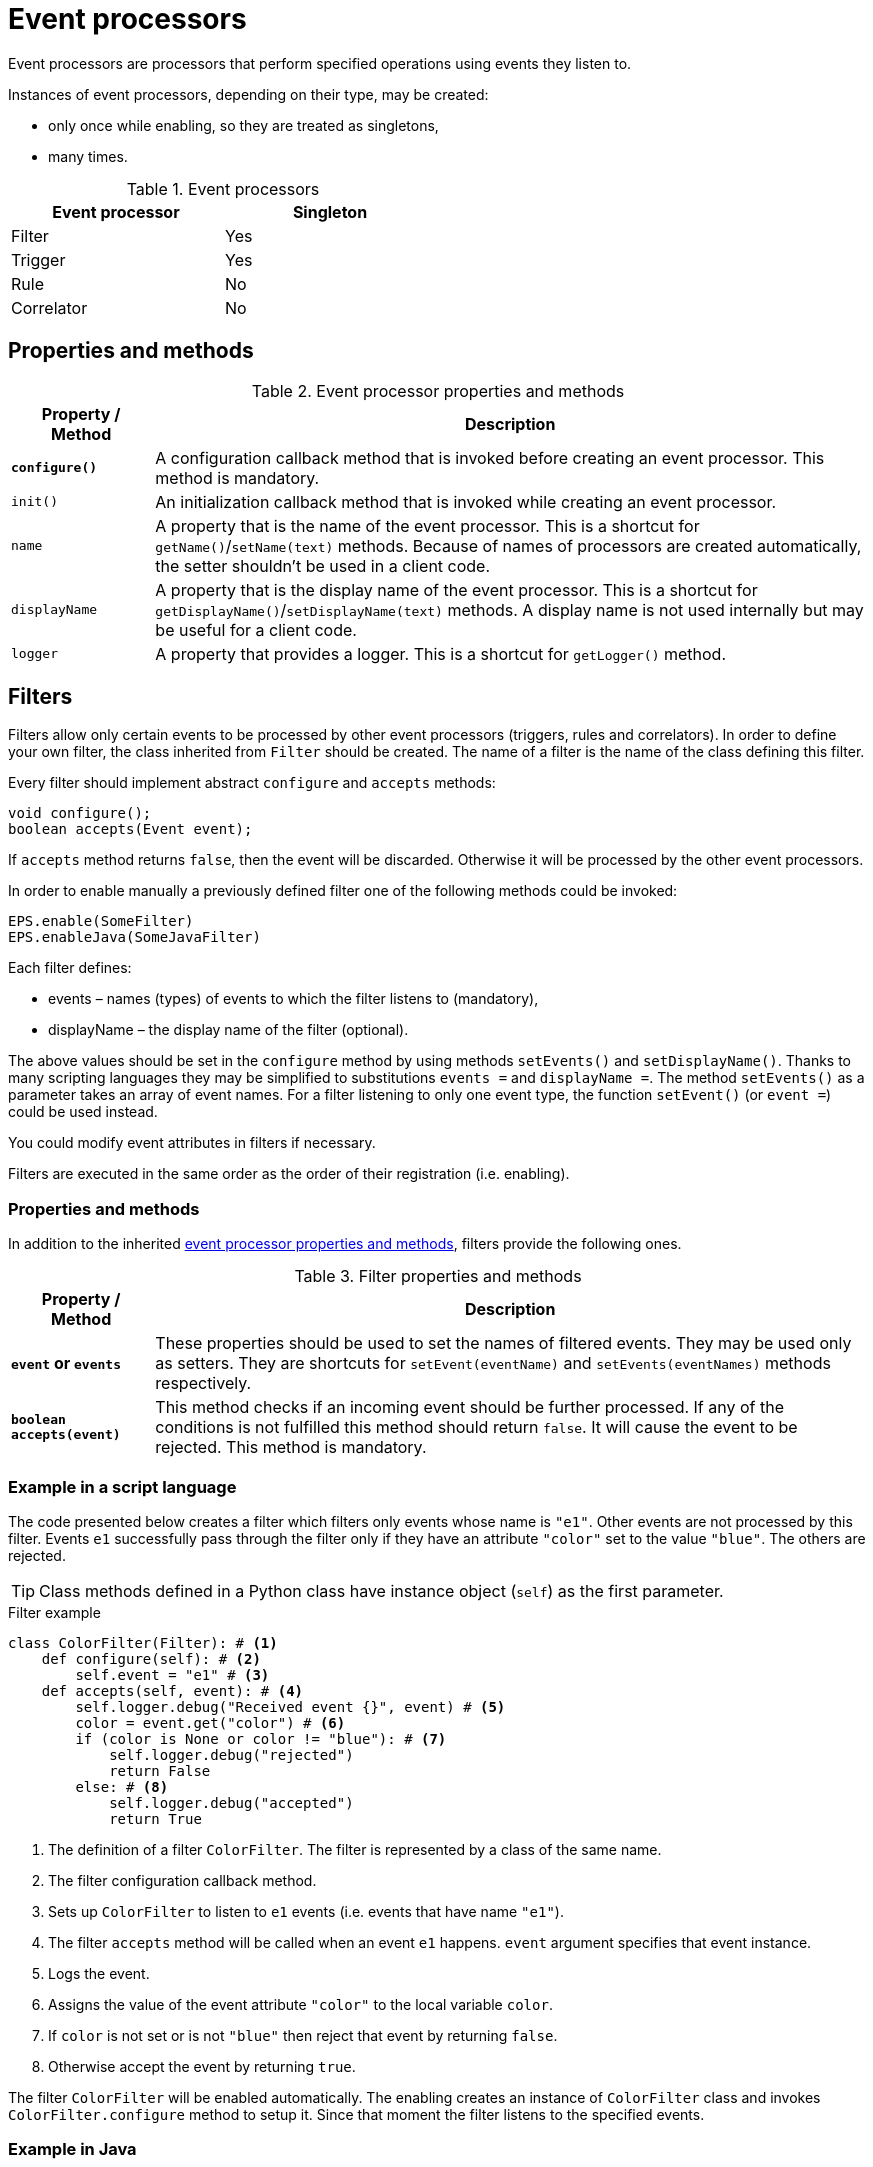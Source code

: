 = Event processors
Event processors are processors that perform specified operations using events they listen to.

Instances of event processors, depending on their type, may be created:

* only once while enabling, so they are treated as singletons,
* many times.

.Event processors
[width="50%"]
|===
|Event processor |Singleton

|Filter
|Yes

|Trigger
|Yes

|Rule
|No

|Correlator
|No
|===

== Properties and methods

[[event-processor-methods]]
.Event processor properties and methods
[cols="1,5"]
|===
|Property / Method |Description

|*`configure()`*
|A configuration callback method that is invoked before creating an event processor. This method is mandatory.

|`init()`
|An initialization callback method that is invoked while creating an event processor.

|`name`
|A property that is the name of the event processor. This is a shortcut for `getName()`/`setName(text)` methods. Because of names of processors are created automatically, the setter shouldn't be used in a client code.

|`displayName`
|A property that is the display name of the event processor. This is a shortcut for `getDisplayName()`/`setDisplayName(text)` methods. A display name is not used internally but may be useful for a client code.

|`logger`
|A property that provides a logger. This is a shortcut for `getLogger()` method.
|===

== Filters
Filters allow only certain events to be processed by other event processors (triggers, rules and correlators). In order to define your own filter, the class inherited from `Filter` should be created. The name of a filter is the name of the class defining this filter.

Every filter should implement abstract `configure` and `accepts` methods:

[source,java]
----
void configure();
boolean accepts(Event event);
----

If `accepts` method returns `false`, then the event will be discarded. Otherwise it will be processed by the other event processors.

In order to enable manually a previously defined filter one of the following methods could be invoked:

[source,python]
----
EPS.enable(SomeFilter)
EPS.enableJava(SomeJavaFilter)
----

Each filter defines:

* events – names (types) of events to which the filter listens to (mandatory),
* displayName – the display name of the filter (optional).

The above values should be set in the `configure` method by using methods `setEvents()` and `setDisplayName()`. Thanks to many scripting languages they may be simplified to substitutions `events =` and `displayName =`. The method `setEvents()` as a parameter takes an array of event names. For a filter listening to only one event type, the function `setEvent()` (or `event =`) could be used instead.

You could modify event attributes in filters if necessary.

Filters are executed in the same order as the order of their registration (i.e. enabling).

=== Properties and methods
In addition to the inherited <<event-processor-methods,event processor properties and methods>>, filters provide the following ones.

.Filter properties and methods
[cols="1,5"]
|===
|Property / Method |Description

|*`event` or `events`*
|These properties should be used to set the names of filtered events. They may be used only as setters. They are shortcuts for `setEvent(eventName)` and `setEvents(eventNames)` methods respectively.

|*`boolean accepts(event)`*
|This method checks if an incoming event should be further processed. If any of the conditions is not fulfilled this method should return `false`. It will cause the event to be rejected. This method is mandatory.
|===

=== Example in a script language
The code presented below creates a filter which filters only events whose name is `"e1"`. Other events are not processed by this filter. Events `e1` successfully pass through the filter only if they have an attribute `"color"` set to the value `"blue"`. The others are rejected.

TIP: Class methods defined in a Python class have instance object (`self`) as the first parameter.

.Filter example
[source,python]
----
class ColorFilter(Filter): # <1>
    def configure(self): # <2>
        self.event = "e1" # <3>
    def accepts(self, event): # <4>
        self.logger.debug("Received event {}", event) # <5>
        color = event.get("color") # <6>
        if (color is None or color != "blue"): # <7>
            self.logger.debug("rejected")
            return False
        else: # <8>
            self.logger.debug("accepted")
            return True
----
<1> The definition of a filter `ColorFilter`. The filter is represented by a class of the same name.
<2> The filter configuration callback method.
<3> Sets up `ColorFilter` to listen to `e1` events (i.e. events that have name `"e1"`).
<4> The filter `accepts` method will be called when an event `e1` happens. `event` argument specifies that event instance.
<5> Logs the event.
<6> Assigns the value of the event attribute `"color"` to the local variable `color`.
<7> If `color` is not set or is not `"blue"` then reject that event by returning `false`.
<8> Otherwise accept the event by returning `true`.

The filter `ColorFilter` will be enabled automatically. The enabling creates an instance of `ColorFilter` class and invokes `ColorFilter.configure` method to setup it. Since that moment the filter listens to the specified events.

=== Example in Java
The filter presented below checks if an event named `"e1"` or `"e2"` or `"e3"` has an attribute `"shape"` set. If not, an event is ignored and will not be processed further.

.Java filter example
[source,java]
----
public class ShapeFilter extends JavaFilter { // <1>

    @Override
    public void configure() { // <2>
        setEvents("e1", "e2", "e3"); // <3>
    }

    @Override
    public boolean accepts(Event event) { // <4>
        String shape = event.get("shape", String.class); // <5>
        if (shape == null) {
            getLogger().debug("No shape for event: " + event.toString() + "; event rejected");
            return false; // <6>
        }

        getLogger().debug("Shape is set in event" + event.toString() + "; event accepted");

        return true; // <7>
    }
}
----
<1> The definition of the filter `ShapeFilter`. The filter is represented by a Java class of the same name.
<2> The filter configuration callback method.
<3> Sets up `ShapeFilter` to listen to `e1`, `e2` and `e3` events.
<4> The filter `accepts` method will be called when any of these events happen. `event` argument specifies that event instance.
<5> Assigns the value of the event attribute `"shape"` to the local variable `shape`.
<6> If `shape` is not set then reject that event by returning `false`.
<7> Otherwise accept the event by returning `true`.

This Java-based filter may be enabled only manually, for example in a script knowledge base e.g.:

.Enabling a Java-based filter
[source,python]
----
EPS.enableJava(ShapeFilter)
----

== Triggers
A trigger purpose is to run a specified code when an event happens.

In order to define your own trigger, the class inherited from `Trigger` should be created. The name of a trigger is the name of the class defining this trigger.

Every trigger should implement abstract `configure` and `run` methods:

[source,java]
----
void configure();
void run(Event event);
----

The `run` method is called when a specified event (or one of the events) happens.

In order to enable manually a previously defined trigger one of the following methods could be invoked:

[source,python]
----
EPS.enable(SomeTrigger)
EPS.enableJava(SomeJavaTrigger)
----

Each trigger defines:

* events – names (types) of events to which the trigger listens to (mandatory),
* displayName – the display name of the trigger (optional).

The above values should be set in the `configure` method by using methods `setEvents()` and `setDisplayName()`. Thanks to many scripting languages they may be simplified to substitutions `events =` and `displayName =`. The method `setEvents()` as a parameter takes an array of event names. For a trigger listening to only one event type, the function `setEvent()` (or `event =`) could be used instead.

=== Properties and methods
In addition to the inherited <<event-processor-methods,event processor properties and methods>>, triggers provide the following ones.

.Trigger properties and methods
[cols="1,5"]
|===
|Property / Method |Description

|*`event` or `events`*
|These properties should be used to set the names of the events that cause this trigger to fire. They may be used only as setters. They are shortcuts for `setEvent(eventName)` and `setEvents(eventNames)` methods respectively.

|*`run(event)`*
|A callback method used for processing the event, invoked when the proper event reaches this trigger. This method is mandatory.

|`boolean accepts(event)`
|This optional callback method checks if an incoming event should processed by this trigger. The default implementation returns `true`.
|===

=== Example in a script language
The code presented below defines a trigger named `TriggerA` listening to events named `"a"`.

.Trigger example
[source,python]
----
class TriggerA(Trigger): # <1>
    def configure(self): # <2>
        self.event = "a" # <3>
    def run(self, event): # <4>
        self.logger.debug("Received event: {}", event.name) # <5>
----
<1> The definition of the trigger `TriggerA`. The trigger is represented by a class of the same name.
<2> The trigger configuration callback method.
<3> Sets up `TriggerA` to listen to `a` events (i.e. events that have name `"a"`).
<4> The trigger `run` method will be called when an event `a` happen. The `event` argument specifies that event instance.
<5> Logs the event.

The trigger `TriggerA` will be enabled automatically. The enabling creates an instance of `TriggerA` class and invokes `TriggerA.configure` method to setup it. Since that moment the trigger listens to the specified events.

=== Example in Java
The code presented below defines a trigger named `SampleJavaTrigger` listening to events named `"e1"`, as a Java class.

.Java trigger example
[source,java]
----
public class SampleJavaTrigger extends JavaTrigger { // <1>

    private static final Logger logger = LoggerFactory.getLogger(SampleJavaTrigger.class);

    @Override
    public void configure() { // <2>
        setEvent("e1"); // <3>
    }

    @Override
    public void run(Event event) { // <4>
        logger.debug("Received event {}", event); // <5>
    }
}
----
<1> The definition of the trigger `SampleJavaTrigger`. The trigger is represented by a Java class of the same name.
<2> The trigger configuration callback method.
<3> Sets up `SampleJavaTrigger` to listen to `e1` events (i.e. events that have name `"e1"`).
<4> The trigger `run` method will be called when an event `e1` happen. The `event` argument specifies that event instance.
<5> Logs the event.

.Java trigger manual registration in the Python knowledge base
[source,python]
----
EPS.enableJava(SampleJavaTrigger)
----

== Rules
Sometimes there is a need to perform certain actions when an ordered sequence of events has happened, additionally fulfilling some conditions. To handle such relationships (both temporal and logical), {sponge} provides rules. Note that events that happened first must be sent first into the engine.

Every rule should implement the abstract `configure` and `run` methods:

[source,java]
----
void configure();
void run(Event event);
----

The `run` method is called when a sequence of events specified by this rule has happened and all the conditions have been fulfilled. The argument `event` is the reference to the final event that caused this rule to fire. Note that there could be many such sequences fitting the rule definition.

In many cases a rule may also implement one or more event conditions:

* of the form of a any class method that takes one argument (`Event`) and returns boolean, e.g.:
+
[source,java]
----
boolean conditionA(Event event);
boolean check1(Event event);
----
* as a closure or a lambda (depending on the language) that takes two arguments (`Rule`, `Event`) and returns boolean, e.g.:
+
[source,python]
----
lambda rule, event: Duration.between(rule.getEvent("filesystemFailure").time, event.time).seconds > 2
----
* as an instance of an implementation of the interface `EventCondition` (takes two arguments (`Rule`, `Event`) and returns boolean), e.g. as a Java lambda expression:
+
[source,java]
----
(EventCondition) (rule, event) -> {
    return true;
};
----

An event condition in Java is represented by the interface `EventCondition`.

CAUTION: Note that a condition in the form of a closure or a lambda specifies two arguments: a rule instance (determined at the runtime) and an event instance. Take care not to mix up the `rule` argument with `this` (in Java) or `self` (in Python) as they are references to different objects.

The condition methods tell if an incoming event (corresponding to the sequence of events specified by the rule) should be considered suitable.

In order to manually enable a previously defined rule one of the following methods could be invoked:

[source,python]
----
EPS.enable(SomeRule)
EPS.enableJava(SomeJavaRule)
----

Each rule defines:

* events – specifications of events to which the rule listens (mandatory),
* conditions - conditions for events that have to be met to consider an incoming event as corresponding to the rule (optional),
* duration - a duration of the rule (optional),
* displayName – the display name of the rule (optional).

The above values should be set in the `configure` method by using methods `setEvents()`, `setConditions()`, `setDuration()` and `setDisplayName()`. Thanks to many scripting languages `setEvents()` and `setDisplayName()` setters may be simplified to substitutions, e.g. `events =`, `displayName =`.

A rule group is a set of instances of rules of the same type.

=== Properties and methods
In addition to the inherited <<event-processor-methods,event processor properties and methods>>, rules provide the following ones.

.Rule properties and methods
[cols="1,5"]
|===
|Property / Method |Description

|*`configure()`*
|A callback method that is invoked only once, when a rule is being enabled. In this method it should be established for what type of events the rule listens. Optionally event conditions for incoming events or rule duration could be set. This method is mandatory.

|`init()`
|An initialization callback method that is invoked before creating every new rule instance.

|*`events`*
|This property should be used to set the specifications of events whose sequence causes the rule to fire. It may be used only as a setter. It is a shortcut for `setEvents(eventSpecifications)` method.

|`setConditions(alias, conditions)`
|Sets conditions for an event specified by an alias (or event name if aliases are not used). A condition is a method of this class or a closure/lambda that is invoked to verify that a new incoming event corresponds to this rule. The name of the method is irrelevant as long as it returns value `true` or `false` and takes an event as an argument.

|`duration`
|This property may be used to set the time how long a rule lasts (represented as `java.time.Duration`). It is a shortcut for `setDuration(value)` method. The instance of a rule will be active only for a given period of time since the arrival of the first event. Until that time the instance of the rule will fire for each suitable event sequence that happens.

|*`run(event)`*
|A callback method invoked when a proper sequence of events happens and all the conditions have been fulfilled. In order to access the events which fulfilled the conditions and made the rule fire, the following function should be used: `getEvent(eventAlias)`. This method is mandatory.

|`Event getEvent(String eventAlias)`
|Returns the instance of the event that already happened and that has a specified alias. This method may be used inside `run` method. Note that if an event hasn't happened yet, this method throws an exception. This method may return `null` only when an event that supposed not to happen didn't occur as specified.

|`eventSequence`
|Returns a sequence of events that happened as a list of event instances. The sequence may contain `null` values when an event that supposed not to happen didn't occur as specified. This method may be used inside `run` method. 

|`synchronous`
|This property may be used to set a boolean _synchronous flag_ for a rule. It is a shortcut for `setSynchronous(synchronous)` method. If a rule is synchronous it means that an event will be processed sequentially (in one thread) for all instances of this rule. If a rule is asynchronous then an event will be processed by the instances of this rule concurrently (in many threads). If the _synchronous flag_ is not set then the default value as specified by `eventSetProcessorDefaultSynchronous` configuration parameter will be used. In most cases there should be no need to change this flag.
|===

IMPORTANT: Because of rules are not singletons the `configure()` method is invoked *only once*, while enabling the rule. So it should contain only basic configuration as stated before. The `init()` method *must not* contain such configuration because it is invoked every time the new instance of the rule is created.

NOTE: A duration is relative to an internal clock of the engine that is related to the time of events. When a duration timeout occurs, the engine sends a control event (`DurationControlEvent`) to the Input Event Queue so that the control event, before deactivating the rule, goes the same route as all events. This is to ensure that no events will be skipped by a rule if the system is highly loaded. However this may cause the rule to last longer in terms of an external clock.

=== Event specification
Event specification for the rule consists of:

Event name:: A name of the event (mandatory).
Event alias:: An optional alias for the event. The alias is an unique (in the rule) text assigned to the event. Aliases are mandatory if there are more than one event of the same type (i.e. having the same name). When each of the events is of different type, there is no need to specify the alias. In such case aliases will be defined automatically and equal to the name of the corresponding event type.
Event mode:: Specifies which sequences of events suitable to this rule should be used for running the rule body (i.e. `run` method). Event modes are defined in `EventMode` Java enumeration. Default mode is `first`.
+
The first event in the sequence, i.e. the event that would initiate the rule, must always have the mode `first`.
+
If the mode of the last (final) specified event is `last` or `none`, a duration must be set. Otherwise the rule would never fire.
+
.Rule event modes
[cols="1,4"]
|===
|Event mode |Description

|`first`
|The first suitable event.

|`last`
|The last suitable event for the duration of the rule.

|`all`
|All suitable events for the duration of the rule.

|`none`
|An event that cannot happen in the sequence.
|===
+

Event specification for one event in a script knowledge base could be formatted as text `"eventName eventAlias :eventMode"`. White characters between all elements are allowed. For example specifications `"event1 e1 :first"`, `"event1"`, `"event1 e1"` define the first event named `"event1"`.

The following examples of complete events specifications assume that the rule has a duration that spans over all incoming events listed in the second column. The integer value in the brackets is the `id` of the event. An element `null` means that the event hasn't happened. Incoming events: `e1[1]`, `e2[2]`, `e2[3]`, `e3[4]`, `e2[5]`, `e3[6]`, `e3[7]`.

.Examples of events specifications
[cols="1,3"]
|===
|Events specification |Event sequences

|`["e1", "e2 :all", "e3 :all"]`
|`[e1[1], e2[2], e3[4]], [e1[1], e2[3], e3[4]], [e1[1], e2[2], e3[6]], [e1[1], e2[3], e3[6]], [e1[1], e2[5], e3[6]], [e1[1], e2[2], e3[7]], [e1[1], e2[3], e3[7]], [e1[1], e2[5], e3[7]]`

|`["e1", "e2 :all", "e3"]`
|`[e1[1], e2[2], e3[4]], [e1[1], e2[3], e3[4]]`

|`["e1", "e2 :all", "e3 :last"]`
|`[e1[1], e2[2], e3[7]], [e1[1], e2[3], e3[7]], [e1[1], e2[5], e3[7]]`

|`["e1", "e2 :all", "e4 :none"]`
|`[e1[1], e2[2], null], [e1[1], e2[3], null], [e1[1], e2[5], null]`

|`["e1", "e2", "e3 :all"]`
|`[e1[1], e2[2], e3[4], [e1[1], e2[2], e3[6]], [e1[1], e2[2], e3[7]]`

|`["e1", "e2", "e3"]`
|`[e1[1], e2[2], e3[4]]`

|`["e1", "e2", "e3 :last"]`
|`[e1[1], e2[2], e3[7]]`

|`["e1", "e2", "e4 :none"]`
|`[e1[1], e2[2], null]`

|`["e1", "e2 :last", "e3 :all"]`
|`[e1[1], e2[3], e3[4]], [e1[1], e2[5], e3[6]], [e1[1], e2[5], e3[7]]`

|`["e1", "e2 :last", "e3"]`
|`[e1[1], e2[3], e3[4]]`

|`["e1", "e2 :last", "e3 :last"]`
|`[e1[1], e2[5], e3[7]]`

|`["e1", "e2 :last", "e4 :none"]`
|`[e1[1], e2[5], null]`

|`["e1", "e4 :none", "e3 :all"]`
|`[e1[1], null, e3[4]], [e1[1], null, e3[6]], [e1[1], null, e3[7]]`

|`["e1", "e4 :none", "e3"]`
|`[e1[1], null, e3[4]]`

|`["e1", "e4 :none", "e3 :last"]`
|`[e1[1], null, e3[7]]`

|`["e1", "e2", "e3 :none"]`
|_This rule hasn't been fired because the event_ `e3` _wasn't supposed to happen._
|===

=== Example in a script language
The code presented below defines a rule named `SameSourceAllRule` listening to a sequence of events (`"filesystemFailure"`, `"diskFailure"`).
The two events have to have the same `source` and `severity` greater than `5`. Moreover the second event has to happen not later than after `4` seconds since the first one. For every sequence of events that match this definition, the sequence of events will be logged. It means that the method `run()` may be invoked more than once.

.Rule example
[source,python]
----
class SameSourceAllRule(Rule): # <1>
    def configure(self): # <2>
        # Events specified with aliases (e1 and e2)
        self.events = ["filesystemFailure e1", "diskFailure e2 :all"] # <3>
        self.setConditions("e1", self.severityCondition) # <4>
        self.setConditions("e2", self.severityCondition, self.diskFailureSourceCondition) # <5>
        self.duration = Duration.ofSeconds(8) # <6>
    def run(self, event): # <7>
        self.logger.info("Monitoring log [{}]: Critical failure in {}! Events: {}", event.time, event.get("source"),
                                                                                          self.eventSequence) # <8>
    def severityCondition(self, event): # <9>
        return int(event.get("severity")) > 5 # <10>
    def diskFailureSourceCondition(self, event): # <11>
        # Both events have to have the same source
        event1 = self.getEvent("e1") # <12>
        return event.get("source") == event1.get("source") and \
            Duration.between(event1.time, event.time).seconds <= 4 # <13>
----
<1> The definition of the rule `SameSourceAllRule`. The rule is represented by a class of the same name.
<2> The rule configuration callback method.
<3> Define that the rule is supposed to wait for a sequence of events `"filesystemFailure"` (alias `"e1"`) and `"diskFailure"` (alias `"e2"`) and take into consideration the first occurrence of `"e1"` event and all occurrences of `"e2"` event.
<4> Setting a condition checking `"e1"` event severity.
<5> Setting conditions checking `"e2"` event severity and event source.
<6> Setting a duration of the rule.
<7> The `run` method will be called when the proper sequence of events happens and all the conditions have been fulfilled. `event` argument specifies the last event in that sequence.
<8> Logs message and the sequence of events.
<9> An event condition method `severityCondition`.
<10> Accept only events that have `severity` greater than `5`.
<11> An event condition method `diskFailureSourceCondition`.
<12> Assigns the first event (`e1`) to the local variable `event1`.
<13> Accept only `e2` events that have the same `source` as the first event `e1` and that happened not later than after `4` seconds since the corresponding `e1` event.

The rule will be enabled automatically. Then, in case of occurrence of `e1` event that has `severity` greater than `5`, a new instance of a rule `SameSourceAllRule` will be created.

A condition could be expressed as a lambda function, for example:
[source,python]
----
self.setConditions("e1", lambda rule, event: int(event.get("severity")) > 5)
----

=== Example in Java
The code presented below defines a rule analogous to the one shown above but defined as a Java class.

.Java rule example
[source,java]
----
public class SameSourceJavaRule extends JavaRule { // <1>

    private static final Logger logger = LoggerFactory.getLogger(SameSourceJavaRule.class);

    @Override
    public void configure() { // <2>
        setEvents(new Object[] { makeEventSpec("filesystemFailure", "e1"), makeEventSpec("diskFailure", "e2", EventMode.ALL) }); // <3>

        setConditions("e1", "severityCondition"); // <4>
        setConditions("e2", "severityCondition", (EventCondition) (rule, event) -> { // <5>
            // Both events have to have the same source
            Event event1 = rule.getEvent("e1");
            return event.get("source").equals(event1.get("source")) &&
                    Duration.between(event1.getTime(), event.getTime()).getSeconds() <= 4;
        });

        setDuration(Duration.ofSeconds(8))); // <6>
    }

    @Override
    public void run(Event event) { // <7>
        logger.info("Monitoring log [{}]: Critical failure in {}! Events: {}", event.getTime(), event.get("source"),
                getEventAliasMap()); // <8>
    }

    public boolean severityCondition(Event event) { // <9>
        return event.get("severity", Number.class).intValue() > 5; // <10>
    }
}
----
<1> The definition of the rule `SameSourceAllRule`. The rule is represented by a Java class of the same name.
<2> The rule configuration callback method.
<3> Define that the rule is supposed to wait for a sequence of events `"filesystemFailure"` (alias `"e1"`) and `"diskFailure"` (alias `"e2"`) and take into consideration the first occurrence of `"e1"` event and every occurrence of `"e2"` event.
<4> Setting a condition checking `"e1"` event severity.
<5> Setting conditions checking `"e2"` event severity (as a class method name) and event source (as a Java lambda expression).
<6> Setting a duration of the rule. The rule lasts for `8` seconds. So, for `8` seconds since the occurrence of the first matching `e1` a tree of event instances will be constantly built with the root containing the instance of initial `e1` event. Each matching `e2` event will cause the rule to fire immediately for the current event sequence. After reaching the duration time this rule instance will be discarded.
<7> The `run` method will be called when the proper sequence of events happen and all the conditions have been fulfilled. `event` argument specifies the last event in that sequence.
<8> Logs message and the sequence of events.
<9> An event condition method `severityCondition`.
<10> Accept only events that have `severity` greater than `5`.

.Java rule manual registration in the Python knowledge base
[source,python]
----
EPS.enableJava(SameSourceJavaRule)
----

== Correlators
Correlators could be viewed as a generalized form of rules. In fact rules and correlators are two types of event set processors. Correlators detect correlations between events and could also be used for implementing any complex event processing that isn't provided by filters, triggers or rules.

Correlators listen to a specified events regardless of their order and provide manual processing of each such event. It means that they require more programming than the other processors, however provide more customized behavior. For example they need explicit stopping by calling `finish()` method.

A correlator may be finished:

* manually by invoking `finish()` method from inside `onEvent()` method,
* automatically when `duration` is set and the duration timeout takes place.

Every correlator may implement `acceptsAsFirst` method and should implement abstract `onEvent` method:

[source,java]
----
boolean acceptsAsFirst(Event event);
void onEvent(Event event);
----

When duration is set up, the `void onDuration()` method should be implemented as well.

All these methods are explained in the next chapter.

In order to manually enable a previously defined correlator one of the following methods could be invoked:

[source,python]
----
EPS.enable(SomeCorrelator)
EPS.enableJava(SomeJavaCorrelator)
----

Each correlator defines:

* event names – event names to which the correlator listens (mandatory),
* displayName – the display name of the rule (optional).

The above values should be set in the `configure` method by using methods `setEvents()` and `setDisplayName()`. Thanks to many scripting languages `setEvents()` and `setDisplayName()` setters may be simplified to substitutions, e.g. `events =`, `displayName =`.

=== Properties and methods
In addition to the inherited <<event-processor-methods,event processor properties and methods>>, correlators provide the following ones.

.Correlator properties and methods
[cols="1,5"]
|===
|Property / Method |Description

|*`configure()`*
|A configuration callback method that is invoked when the correlator is being enabled. In this method it should be established for what type of events this correlator listens. Optionally a correlator duration could be set. This method is mandatory.

|*`events`*
|This property should be used to set the names of events that this correlator listens to. It may be used only as a setter. It is a shortcut for `setEvents(eventNames)` method.

|`maxInstances`
|This property may be used to set the maximum number of concurrent instances allowed for this correlator. It is a shortcut for `setMaxInstances(value)` method. If this value is not set, there will be no limit of concurrent instances. In that case you will probably need to implement `acceptsAsFirst()` method.

|`duration`
|This property may be used to set the time how long a correlator lasts (represented as `java.time.Duration`). It is a shortcut for `setDuration(value)` method. The instance of a correlator will be active only for a given period of time since the arrival of the first *accepted as first* event. After that time on the instance of this correlator the `onDuration()` callback method will be invoked.

|`init()`
|An initialization callback method that is invoked before creating a new correlator instance. This method is optional.

|`boolean acceptsAsFirst(Event event)`
|Checks if the event should be accepted as the first event of a correlator, therefore starting a new working instance. A method `acceptsAsFirst()` is invoked after `init()`. This method is optional. The default implementation returns `true`.

|*`onEvent(Event event)`*
|A callback method invoked when an event that a correlator listens to happens. This method is mandatory.

|`onDuration()`
|A callback method invoked when the duration timeout occurs. This method should be implemented if a duration timeout is set. After invoking this callback method, `finish()` is invoked automatically.

|`finish()`
|A final method that should be invoked, in `onEvent(Event event)` method, when the correlator has done its work. Only by invoking `finish()` this instance of the correlator is closed and its resources are released.

|`synchronous`
|This property may be used to set a boolean _synchronous flag_ for a correlator. For details see a description of this flag for rules.
|===


IMPORTANT: Because of correlators are not singletons the `configure()` method is invoked *only once* while enabling the correlator. So it should contain only basic configuration as stated before. The `init()` method *must not* contain such configuration because it is invoked every time a new instance of the correlator is created.

=== Example in a script language
The code presented below defines a correlator named `SampleCorrelator` that listens to events `"filesystemFailure"` and `"diskFailure"` in no particular order. The correlator is activated only once (`acceptsAsFirst` method) and builds an internal event log list `eventLog` any time a suitable event comes. When `4` fitting events are collected the correlator will finish.

.Correlator example
[source,python]
----
class SampleCorrelator(Correlator): # <1>
    instanceStarted = AtomicBoolean(False) # <2>
    def configure(self): # <3>
        self.events = ["filesystemFailure", "diskFailure"] # <4>
    def init(self): # <5>
        self.eventLog = [] # <6>
    def acceptsAsFirst(self, event): # <7>
        return SampleCorrelator.instanceStarted.compareAndSet(False, True) # <8>
    def onEvent(self, event): # <9>
        self.eventLog.append(event) # <10>
        self.logger.debug("{} - event: {}, log: {}", self.hashCode(), event.name, str(self.eventLog)) # <11>
        if len(self.eventLog) >= 4:
            self.finish() # <12>
----
<1> The definition of the correlator `SampleCorrelator`. The correlator is represented by a class of the same name.
<2> Setting a static class variable.
<3> The correlator configuration callback method.
<4> Define that the correlator is supposed to wait for events `"filesystemFailure"` and `"diskFailure"` (in no particular order).
<5> The correlator initialization callback method. It is invoked before `acceptsAsFirst`.
<6> Setting an initial value to the field `eventLog`.
<7> The correlator `acceptsAsFirst` callback method.
<8> The correlator will accept as first any event that it listens to but only when no other instance of `SampleCorrelator` is created.
<9> The correlator `onEvent` callback method.
<10> Adds a new event to `eventLog`.
<11> Logs message.
<12> This correlator instance will finish when `4` fitting events are collected into `eventLog`.

The correlator will be enabled automatically. Then, in case of acceptance of an event, a new instance of a correlator `SampleCorrelator` will be created.

=== Example in Java
The code presented below defines a correlator analogous to the one shown above but defined as a Java class.

.Java correlator example
[source,java]
----
public class SampleJavaCorrelator extends JavaCorrelator { // <1>

    private static final Logger logger = LoggerFactory.getLogger(SampleJavaCorrelator.class);

    private List<Event> eventLog = new ArrayList<>(); // <2>

    @Override
    public void configure() { // <3>
        setEvents("filesystemFailure", "diskFailure"); // <4>
        setMaxInstances(1); // <5>
    }

    @Override
    public void onEvent(Event event) { // <6>
        eventLog.add(event); // <7>
        logger.debug("{} - event: {}, log: {}", hashCode(), event.getName(), eventLog); // <8>
        if (eventLog.size() >= 4) {
            finish(); // <9>
        }
    }
}
----
<1> The definition of the correlator `SampleJavaCorrelator`. The correlator is represented by a Java class of the same name.
<2> Setting a class attribute `eventLog`.
<3> The correlator configuration callback method.
<4> Define that the correlator is supposed to wait for events `"filesystemFailure"` and `"diskFailure"` (in no particular order).
<5> Set the maximum number of concurrent instances allowed for this correlator. Note that any first event matching the names will be accepted as the first event, starting the instance of this correlator.
<6> The correlator `onEvent` callback method.
<7> Adds the new event to `eventLog`.
<8> Logs the message.
<9> This correlator instance will finish when `4` fitting events are collected into `eventLog`. After finishing the first instance, a new instance could be created, and so on.

.Java correlator manual registration in the Python knowledge base
[source,python]
----
EPS.enableJava(SampleJavaCorrelator)
----